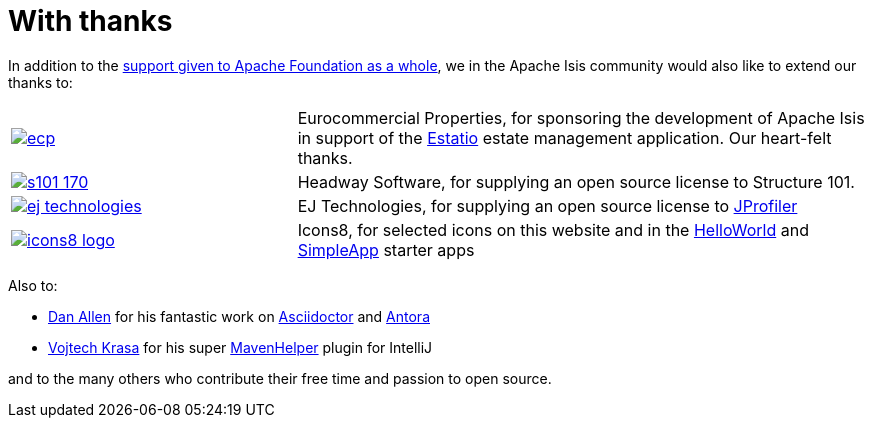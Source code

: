 = With thanks

:Notice: Licensed to the Apache Software Foundation (ASF) under one or more contributor license agreements. See the NOTICE file distributed with this work for additional information regarding copyright ownership. The ASF licenses this file to you under the Apache License, Version 2.0 (the "License"); you may not use this file except in compliance with the License. You may obtain a copy of the License at. http://www.apache.org/licenses/LICENSE-2.0 . Unless required by applicable law or agreed to in writing, software distributed under the License is distributed on an "AS IS" BASIS, WITHOUT WARRANTIES OR  CONDITIONS OF ANY KIND, either express or implied. See the License for the specific language governing permissions and limitations under the License.




In addition to the http://www.apache.org/foundation/thanks.html[support given to Apache Foundation as a whole], we in the Apache Isis community would also like to extend our thanks to:

[cols="1a,2a"]
|===


|image::more-thanks/ecp.png[link="http://www.eurocommercialproperties.com"]
|Eurocommercial Properties, for sponsoring the development of Apache Isis in support of the xref:ROOT:what-is-apache-isis/powered-by/estatio.adoc[Estatio] estate management application.  Our heart-felt thanks.


|image::more-thanks/s101_170.png[link="http://structure101.com"]
|Headway Software, for supplying an open source license to Structure&nbsp;101.


|image::more-thanks/ej-technologies.png[link="http://www.ej-technologies.com/products/jprofiler/overview.html"]
|EJ Technologies, for supplying an open source license to link:http://www.ej-technologies.com/products/jprofiler/overview.html[JProfiler]


|image::more-thanks/icons8-logo.png[link="http://icons8.com"]
|Icons8, for selected icons on this website and in the xref:docs:starters:helloworld.adoc[HelloWorld] and xref:docs:starters:simpleapp.adoc[SimpleApp] starter apps

|===



Also to:

* link:https://github.com/mojavelinux[Dan Allen] for his fantastic work on link:https://asciidoctor.org[Asciidoctor] and link:https://antora.org[Antora]

* link:https://github.com/krasa/MavenHelper[Vojtech Krasa] for his super https://github.com/krasa/MavenHelper[MavenHelper] plugin for IntelliJ

and to the many others who contribute their free time and passion to open source.
